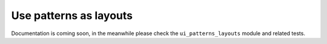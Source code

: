 Use patterns as layouts
-----------------------

Documentation is coming soon, in the meanwhile please check the ``ui_patterns_layouts`` module and related tests.
